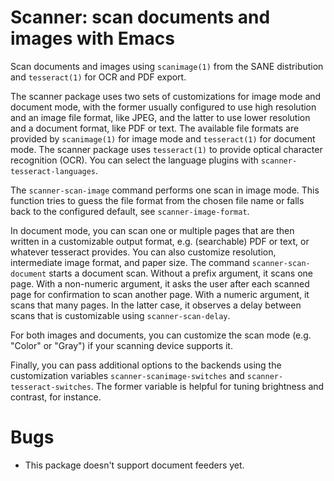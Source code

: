 * Scanner: scan documents and images with Emacs

  Scan documents and images using ~scanimage(1)~ from the SANE distribution
  and ~tesseract(1)~ for OCR and PDF export.

  The scanner package uses two sets of customizations for image mode and
  document mode, with the former usually configured to use high resolution and
  an image file format, like JPEG, and the latter to use lower resolution and
  a document format, like PDF or text.  The available file formats are
  provided by ~scanimage(1)~ for image mode and ~tesseract(1)~ for document
  mode.  The scanner package uses ~tesseract(1)~ to provide optical character
  recognition (OCR).  You can select the language plugins with
  ~scanner-tesseract-languages~.

  The ~scanner-scan-image~ command performs one scan in image mode.  This
  function tries to guess the file format from the chosen file name or falls
  back to the configured default, see ~scanner-image-format~.

  In document mode, you can scan one or multiple pages that are then written
  in a customizable output format, e.g. (searchable) PDF or text, or whatever
  tesseract provides.  You can also customize resolution, intermediate image
  format, and paper size.  The command ~scanner-scan-document~ starts a
  document scan.  Without a prefix argument, it scans one page.  With a
  non-numeric argument, it asks the user after each scanned page for
  confirmation to scan another page.  With a numeric argument, it scans that
  many pages.  In the latter case, it observes a delay between scans that is
  customizable using ~scanner-scan-delay~.

  For both images and documents, you can customize the scan mode (e.g. "Color"
  or "Gray") if your scanning device supports it.

  Finally, you can pass additional options to the backends using the
  customization variables ~scanner-scanimage-switches~ and
  ~scanner-tesseract-switches~.  The former variable is helpful for tuning
  brightness and contrast, for instance.

  
* Bugs

  - This package doesn't support document feeders yet.

